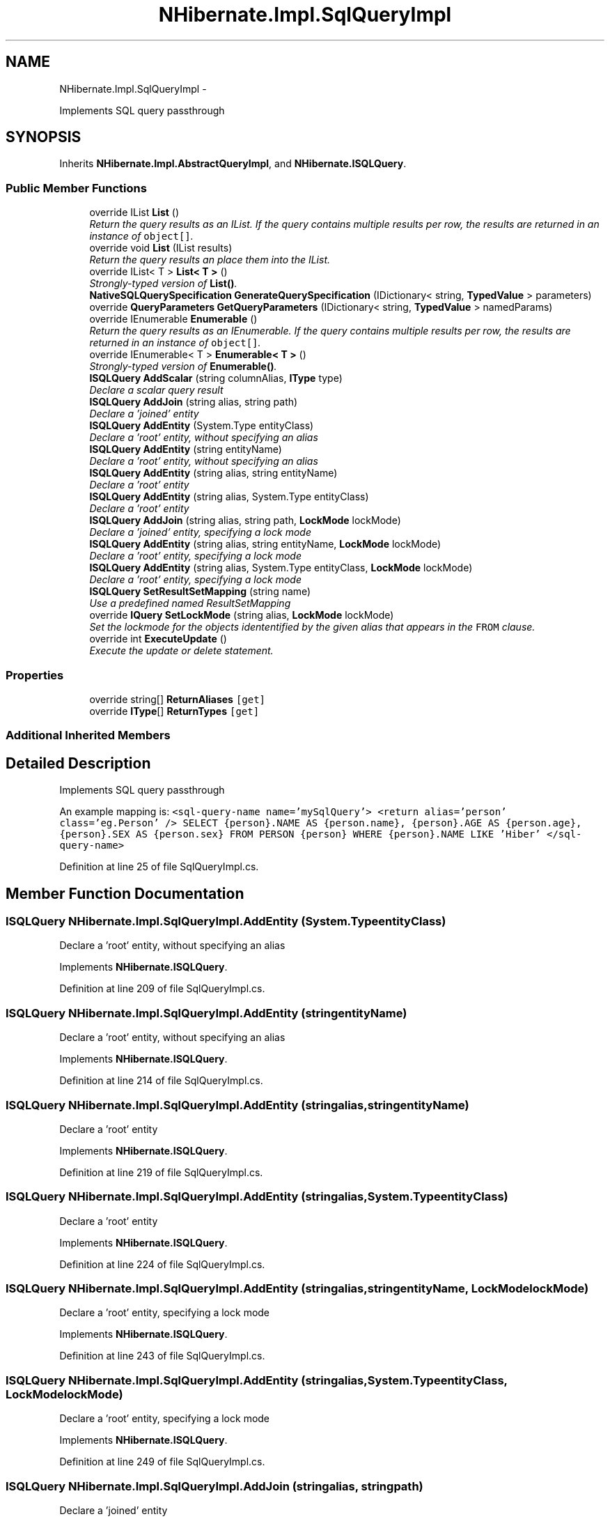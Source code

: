 .TH "NHibernate.Impl.SqlQueryImpl" 3 "Fri Jul 5 2013" "Version 1.0" "HSA.InfoSys" \" -*- nroff -*-
.ad l
.nh
.SH NAME
NHibernate.Impl.SqlQueryImpl \- 
.PP
Implements SQL query passthrough  

.SH SYNOPSIS
.br
.PP
.PP
Inherits \fBNHibernate\&.Impl\&.AbstractQueryImpl\fP, and \fBNHibernate\&.ISQLQuery\fP\&.
.SS "Public Member Functions"

.in +1c
.ti -1c
.RI "override IList \fBList\fP ()"
.br
.RI "\fIReturn the query results as an IList\&. If the query contains multiple results per row, the results are returned in an instance of \fCobject[]\fP\&. \fP"
.ti -1c
.RI "override void \fBList\fP (IList results)"
.br
.RI "\fIReturn the query results an place them into the IList\&. \fP"
.ti -1c
.RI "override IList< T > \fBList< T >\fP ()"
.br
.RI "\fIStrongly-typed version of \fBList()\fP\&. \fP"
.ti -1c
.RI "\fBNativeSQLQuerySpecification\fP \fBGenerateQuerySpecification\fP (IDictionary< string, \fBTypedValue\fP > parameters)"
.br
.ti -1c
.RI "override \fBQueryParameters\fP \fBGetQueryParameters\fP (IDictionary< string, \fBTypedValue\fP > namedParams)"
.br
.ti -1c
.RI "override IEnumerable \fBEnumerable\fP ()"
.br
.RI "\fIReturn the query results as an IEnumerable\&. If the query contains multiple results per row, the results are returned in an instance of \fCobject[]\fP\&. \fP"
.ti -1c
.RI "override IEnumerable< T > \fBEnumerable< T >\fP ()"
.br
.RI "\fIStrongly-typed version of \fBEnumerable()\fP\&. \fP"
.ti -1c
.RI "\fBISQLQuery\fP \fBAddScalar\fP (string columnAlias, \fBIType\fP type)"
.br
.RI "\fIDeclare a scalar query result \fP"
.ti -1c
.RI "\fBISQLQuery\fP \fBAddJoin\fP (string alias, string path)"
.br
.RI "\fIDeclare a 'joined' entity \fP"
.ti -1c
.RI "\fBISQLQuery\fP \fBAddEntity\fP (System\&.Type entityClass)"
.br
.RI "\fIDeclare a 'root' entity, without specifying an alias \fP"
.ti -1c
.RI "\fBISQLQuery\fP \fBAddEntity\fP (string entityName)"
.br
.RI "\fIDeclare a 'root' entity, without specifying an alias \fP"
.ti -1c
.RI "\fBISQLQuery\fP \fBAddEntity\fP (string alias, string entityName)"
.br
.RI "\fIDeclare a 'root' entity \fP"
.ti -1c
.RI "\fBISQLQuery\fP \fBAddEntity\fP (string alias, System\&.Type entityClass)"
.br
.RI "\fIDeclare a 'root' entity \fP"
.ti -1c
.RI "\fBISQLQuery\fP \fBAddJoin\fP (string alias, string path, \fBLockMode\fP lockMode)"
.br
.RI "\fIDeclare a 'joined' entity, specifying a lock mode \fP"
.ti -1c
.RI "\fBISQLQuery\fP \fBAddEntity\fP (string alias, string entityName, \fBLockMode\fP lockMode)"
.br
.RI "\fIDeclare a 'root' entity, specifying a lock mode \fP"
.ti -1c
.RI "\fBISQLQuery\fP \fBAddEntity\fP (string alias, System\&.Type entityClass, \fBLockMode\fP lockMode)"
.br
.RI "\fIDeclare a 'root' entity, specifying a lock mode \fP"
.ti -1c
.RI "\fBISQLQuery\fP \fBSetResultSetMapping\fP (string name)"
.br
.RI "\fIUse a predefined named ResultSetMapping \fP"
.ti -1c
.RI "override \fBIQuery\fP \fBSetLockMode\fP (string alias, \fBLockMode\fP lockMode)"
.br
.RI "\fISet the lockmode for the objects idententified by the given alias that appears in the \fCFROM\fP clause\&. \fP"
.ti -1c
.RI "override int \fBExecuteUpdate\fP ()"
.br
.RI "\fIExecute the update or delete statement\&. \fP"
.in -1c
.SS "Properties"

.in +1c
.ti -1c
.RI "override string[] \fBReturnAliases\fP\fC [get]\fP"
.br
.ti -1c
.RI "override \fBIType\fP[] \fBReturnTypes\fP\fC [get]\fP"
.br
.in -1c
.SS "Additional Inherited Members"
.SH "Detailed Description"
.PP 
Implements SQL query passthrough 

An example mapping is: \fC <sql-query-name name='mySqlQuery'> <return alias='person' class='eg\&.Person' /> SELECT {person}\&.NAME AS {person\&.name}, {person}\&.AGE AS {person\&.age}, {person}\&.SEX AS {person\&.sex} FROM PERSON {person} WHERE {person}\&.NAME LIKE 'Hiber' </sql-query-name> \fP 
.PP
Definition at line 25 of file SqlQueryImpl\&.cs\&.
.SH "Member Function Documentation"
.PP 
.SS "\fBISQLQuery\fP NHibernate\&.Impl\&.SqlQueryImpl\&.AddEntity (System\&.TypeentityClass)"

.PP
Declare a 'root' entity, without specifying an alias 
.PP
Implements \fBNHibernate\&.ISQLQuery\fP\&.
.PP
Definition at line 209 of file SqlQueryImpl\&.cs\&.
.SS "\fBISQLQuery\fP NHibernate\&.Impl\&.SqlQueryImpl\&.AddEntity (stringentityName)"

.PP
Declare a 'root' entity, without specifying an alias 
.PP
Implements \fBNHibernate\&.ISQLQuery\fP\&.
.PP
Definition at line 214 of file SqlQueryImpl\&.cs\&.
.SS "\fBISQLQuery\fP NHibernate\&.Impl\&.SqlQueryImpl\&.AddEntity (stringalias, stringentityName)"

.PP
Declare a 'root' entity 
.PP
Implements \fBNHibernate\&.ISQLQuery\fP\&.
.PP
Definition at line 219 of file SqlQueryImpl\&.cs\&.
.SS "\fBISQLQuery\fP NHibernate\&.Impl\&.SqlQueryImpl\&.AddEntity (stringalias, System\&.TypeentityClass)"

.PP
Declare a 'root' entity 
.PP
Implements \fBNHibernate\&.ISQLQuery\fP\&.
.PP
Definition at line 224 of file SqlQueryImpl\&.cs\&.
.SS "\fBISQLQuery\fP NHibernate\&.Impl\&.SqlQueryImpl\&.AddEntity (stringalias, stringentityName, \fBLockMode\fPlockMode)"

.PP
Declare a 'root' entity, specifying a lock mode 
.PP
Implements \fBNHibernate\&.ISQLQuery\fP\&.
.PP
Definition at line 243 of file SqlQueryImpl\&.cs\&.
.SS "\fBISQLQuery\fP NHibernate\&.Impl\&.SqlQueryImpl\&.AddEntity (stringalias, System\&.TypeentityClass, \fBLockMode\fPlockMode)"

.PP
Declare a 'root' entity, specifying a lock mode 
.PP
Implements \fBNHibernate\&.ISQLQuery\fP\&.
.PP
Definition at line 249 of file SqlQueryImpl\&.cs\&.
.SS "\fBISQLQuery\fP NHibernate\&.Impl\&.SqlQueryImpl\&.AddJoin (stringalias, stringpath)"

.PP
Declare a 'joined' entity 
.PP
Implements \fBNHibernate\&.ISQLQuery\fP\&.
.PP
Definition at line 204 of file SqlQueryImpl\&.cs\&.
.SS "\fBISQLQuery\fP NHibernate\&.Impl\&.SqlQueryImpl\&.AddJoin (stringalias, stringpath, \fBLockMode\fPlockMode)"

.PP
Declare a 'joined' entity, specifying a lock mode 
.PP
Implements \fBNHibernate\&.ISQLQuery\fP\&.
.PP
Definition at line 229 of file SqlQueryImpl\&.cs\&.
.SS "\fBISQLQuery\fP NHibernate\&.Impl\&.SqlQueryImpl\&.AddScalar (stringcolumnAlias, \fBIType\fPtype)"

.PP
Declare a scalar query result 
.PP
Implements \fBNHibernate\&.ISQLQuery\fP\&.
.PP
Definition at line 197 of file SqlQueryImpl\&.cs\&.
.SS "override IEnumerable NHibernate\&.Impl\&.SqlQueryImpl\&.Enumerable ()\fC [virtual]\fP"

.PP
Return the query results as an IEnumerable\&. If the query contains multiple results per row, the results are returned in an instance of \fCobject[]\fP\&. Entities returned as results are initialized on demand\&. The first SQL query returns identifiers only\&. 
.PP
This is a good strategy to use if you expect a high number of the objects returned to be already loaded in the \fBISession\fP or in the 2nd level cache\&. 
.PP
Implements \fBNHibernate\&.Impl\&.AbstractQueryImpl\fP\&.
.PP
Definition at line 187 of file SqlQueryImpl\&.cs\&.
.SS "override IEnumerable<T> \fBNHibernate\&.Impl\&.SqlQueryImpl\&.Enumerable\fP< T > ()\fC [virtual]\fP"

.PP
Strongly-typed version of \fBEnumerable()\fP\&. 
.PP
\fBTemplate Parameters:\fP
.RS 4
\fIT\fP 
.RE
.PP
\fBReturns:\fP
.RS 4
.RE
.PP

.PP
Implements \fBNHibernate\&.Impl\&.AbstractQueryImpl\fP\&.
.PP
Definition at line 192 of file SqlQueryImpl\&.cs\&.
.SS "override int NHibernate\&.Impl\&.SqlQueryImpl\&.ExecuteUpdate ()\fC [virtual]\fP"

.PP
Execute the update or delete statement\&. 
.PP
\fBReturns:\fP
.RS 4
The number of entities updated or deleted\&. 
.RE
.PP

.PP
Implements \fBNHibernate\&.Impl\&.AbstractQueryImpl\fP\&.
.PP
Definition at line 301 of file SqlQueryImpl\&.cs\&.
.SS "override IList NHibernate\&.Impl\&.SqlQueryImpl\&.List ()\fC [virtual]\fP"

.PP
Return the query results as an IList\&. If the query contains multiple results per row, the results are returned in an instance of \fCobject[]\fP\&. 
.PP
\fBReturns:\fP
.RS 4
The IList filled with the results\&.
.RE
.PP
.PP
This is a good strategy to use if you expect few of the objects being returned are already loaded or if you want to fill the 2nd level cache\&. 
.PP
Implements \fBNHibernate\&.Impl\&.AbstractQueryImpl\fP\&.
.PP
Definition at line 117 of file SqlQueryImpl\&.cs\&.
.SS "override void NHibernate\&.Impl\&.SqlQueryImpl\&.List (IListresults)\fC [virtual]\fP"

.PP
Return the query results an place them into the IList\&. 
.PP
\fBParameters:\fP
.RS 4
\fIresults\fP The IList to place the results in\&.
.RE
.PP

.PP
Implements \fBNHibernate\&.Impl\&.AbstractQueryImpl\fP\&.
.PP
Definition at line 135 of file SqlQueryImpl\&.cs\&.
.SS "override IList<T> \fBNHibernate\&.Impl\&.SqlQueryImpl\&.List\fP< T > ()\fC [virtual]\fP"

.PP
Strongly-typed version of \fBList()\fP\&. 
.PP
Implements \fBNHibernate\&.Impl\&.AbstractQueryImpl\fP\&.
.PP
Definition at line 153 of file SqlQueryImpl\&.cs\&.
.SS "override \fBIQuery\fP NHibernate\&.Impl\&.SqlQueryImpl\&.SetLockMode (stringalias, \fBLockMode\fPlockMode)\fC [virtual]\fP"

.PP
Set the lockmode for the objects idententified by the given alias that appears in the \fCFROM\fP clause\&. 
.PP
\fBParameters:\fP
.RS 4
\fIalias\fP alias a query alias, or \fCthis\fP for a collection filter
.br
\fIlockMode\fP 
.RE
.PP

.PP
Implements \fBNHibernate\&.Impl\&.AbstractQueryImpl\fP\&.
.PP
Definition at line 296 of file SqlQueryImpl\&.cs\&.
.SS "\fBISQLQuery\fP NHibernate\&.Impl\&.SqlQueryImpl\&.SetResultSetMapping (stringname)"

.PP
Use a predefined named ResultSetMapping 
.PP
Implements \fBNHibernate\&.ISQLQuery\fP\&.
.PP
Definition at line 254 of file SqlQueryImpl\&.cs\&.

.SH "Author"
.PP 
Generated automatically by Doxygen for HSA\&.InfoSys from the source code\&.
